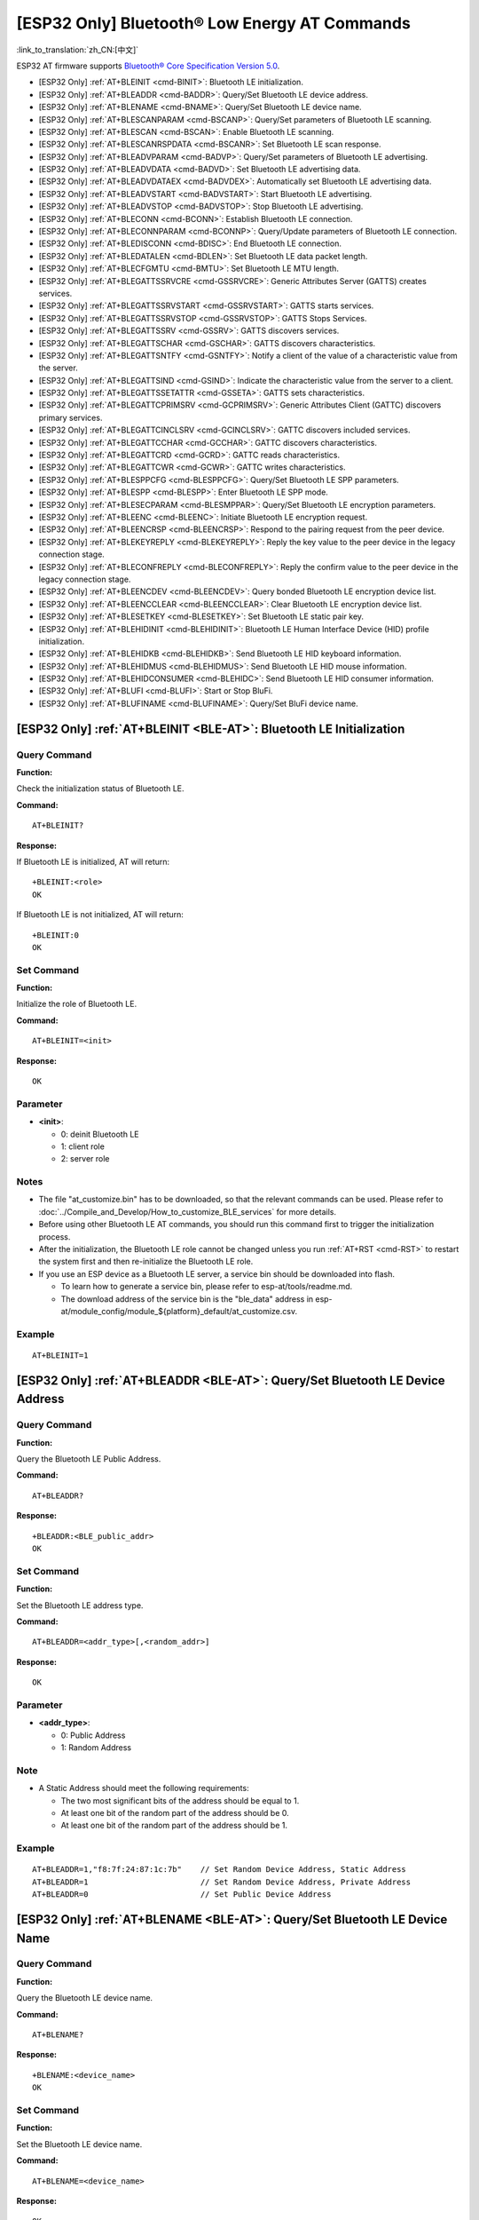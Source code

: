 .. _BLE-AT:

[ESP32 Only] Bluetooth® Low Energy AT Commands
=====================================================

:link_to_translation:`zh_CN:[中文]`

ESP32 AT firmware supports `Bluetooth® Core Specification Version 5.0 <https://www.bluetooth.com/specifications/archived-specifications/>`_.

-  [ESP32 Only] :ref:`AT+BLEINIT <cmd-BINIT>`: Bluetooth LE initialization.
-  [ESP32 Only] :ref:`AT+BLEADDR <cmd-BADDR>`: Query/Set Bluetooth LE device address.
-  [ESP32 Only] :ref:`AT+BLENAME <cmd-BNAME>`: Query/Set Bluetooth LE device name.
-  [ESP32 Only] :ref:`AT+BLESCANPARAM <cmd-BSCANP>`: Query/Set parameters of Bluetooth LE scanning.
-  [ESP32 Only] :ref:`AT+BLESCAN <cmd-BSCAN>`: Enable Bluetooth LE scanning.
-  [ESP32 Only] :ref:`AT+BLESCANRSPDATA <cmd-BSCANR>`: Set Bluetooth LE scan response.
-  [ESP32 Only] :ref:`AT+BLEADVPARAM <cmd-BADVP>`: Query/Set parameters of Bluetooth LE advertising.
-  [ESP32 Only] :ref:`AT+BLEADVDATA <cmd-BADVD>`: Set Bluetooth LE advertising data.
-  [ESP32 Only] :ref:`AT+BLEADVDATAEX <cmd-BADVDEX>`: Automatically set Bluetooth LE advertising data.
-  [ESP32 Only] :ref:`AT+BLEADVSTART <cmd-BADVSTART>`: Start Bluetooth LE advertising.
-  [ESP32 Only] :ref:`AT+BLEADVSTOP <cmd-BADVSTOP>`: Stop Bluetooth LE advertising.
-  [ESP32 Only] :ref:`AT+BLECONN <cmd-BCONN>`: Establish Bluetooth LE connection.
-  [ESP32 Only] :ref:`AT+BLECONNPARAM <cmd-BCONNP>`: Query/Update parameters of Bluetooth LE connection.
-  [ESP32 Only] :ref:`AT+BLEDISCONN <cmd-BDISC>`: End Bluetooth LE connection.
-  [ESP32 Only] :ref:`AT+BLEDATALEN <cmd-BDLEN>`: Set Bluetooth LE data packet length.
-  [ESP32 Only] :ref:`AT+BLECFGMTU <cmd-BMTU>`: Set Bluetooth LE MTU length.
-  [ESP32 Only] :ref:`AT+BLEGATTSSRVCRE <cmd-GSSRVCRE>`: Generic Attributes Server (GATTS) creates services.
-  [ESP32 Only] :ref:`AT+BLEGATTSSRVSTART <cmd-GSSRVSTART>`: GATTS starts services.
-  [ESP32 Only] :ref:`AT+BLEGATTSSRVSTOP <cmd-GSSRVSTOP>`: GATTS Stops Services.
-  [ESP32 Only] :ref:`AT+BLEGATTSSRV <cmd-GSSRV>`: GATTS discovers services.
-  [ESP32 Only] :ref:`AT+BLEGATTSCHAR <cmd-GSCHAR>`: GATTS discovers characteristics.
-  [ESP32 Only] :ref:`AT+BLEGATTSNTFY <cmd-GSNTFY>`: Notify a client of the value of a characteristic value from the server.
-  [ESP32 Only] :ref:`AT+BLEGATTSIND <cmd-GSIND>`: Indicate the characteristic value from the server to a client.
-  [ESP32 Only] :ref:`AT+BLEGATTSSETATTR <cmd-GSSETA>`: GATTS sets characteristics.
-  [ESP32 Only] :ref:`AT+BLEGATTCPRIMSRV <cmd-GCPRIMSRV>`: Generic Attributes Client (GATTC) discovers primary services.
-  [ESP32 Only] :ref:`AT+BLEGATTCINCLSRV <cmd-GCINCLSRV>`: GATTC discovers included services.
-  [ESP32 Only] :ref:`AT+BLEGATTCCHAR <cmd-GCCHAR>`: GATTC discovers characteristics.
-  [ESP32 Only] :ref:`AT+BLEGATTCRD <cmd-GCRD>`: GATTC reads characteristics.
-  [ESP32 Only] :ref:`AT+BLEGATTCWR <cmd-GCWR>`: GATTC writes characteristics.
-  [ESP32 Only] :ref:`AT+BLESPPCFG <cmd-BLESPPCFG>`: Query/Set Bluetooth LE SPP parameters.
-  [ESP32 Only] :ref:`AT+BLESPP <cmd-BLESPP>`: Enter Bluetooth LE SPP mode.
-  [ESP32 Only] :ref:`AT+BLESECPARAM <cmd-BLESMPPAR>`: Query/Set Bluetooth LE encryption parameters.
-  [ESP32 Only] :ref:`AT+BLEENC <cmd-BLEENC>`: Initiate Bluetooth LE encryption request.
-  [ESP32 Only] :ref:`AT+BLEENCRSP <cmd-BLEENCRSP>`: Respond to the pairing request from the peer device.
-  [ESP32 Only] :ref:`AT+BLEKEYREPLY <cmd-BLEKEYREPLY>`: Reply the key value to the peer device in the legacy connection stage.
-  [ESP32 Only] :ref:`AT+BLECONFREPLY <cmd-BLECONFREPLY>`: Reply the confirm value to the peer device in the legacy connection stage.
-  [ESP32 Only] :ref:`AT+BLEENCDEV <cmd-BLEENCDEV>`: Query bonded Bluetooth LE encryption device list.
-  [ESP32 Only] :ref:`AT+BLEENCCLEAR <cmd-BLEENCCLEAR>`: Clear Bluetooth LE encryption device list.
-  [ESP32 Only] :ref:`AT+BLESETKEY <cmd-BLESETKEY>`: Set Bluetooth LE static pair key.
-  [ESP32 Only] :ref:`AT+BLEHIDINIT <cmd-BLEHIDINIT>`: Bluetooth LE Human Interface Device (HID) profile initialization.
-  [ESP32 Only] :ref:`AT+BLEHIDKB <cmd-BLEHIDKB>`: Send Bluetooth LE HID keyboard information.
-  [ESP32 Only] :ref:`AT+BLEHIDMUS <cmd-BLEHIDMUS>`: Send Bluetooth LE HID mouse information.
-  [ESP32 Only] :ref:`AT+BLEHIDCONSUMER <cmd-BLEHIDC>`: Send Bluetooth LE HID consumer information.
-  [ESP32 Only] :ref:`AT+BLUFI <cmd-BLUFI>`: Start or Stop BluFi.
-  [ESP32 Only] :ref:`AT+BLUFINAME <cmd-BLUFINAME>`: Query/Set BluFi device name.

.. _cmd-BINIT:

[ESP32 Only] :ref:`AT+BLEINIT <BLE-AT>`: Bluetooth LE Initialization
----------------------------------------------------------------------------

Query Command
^^^^^^^^^^^^^

**Function:**

Check the initialization status of Bluetooth LE.

**Command:**

::

    AT+BLEINIT?

**Response:**

If Bluetooth LE is initialized, AT will return:

::

    +BLEINIT:<role>
    OK

If Bluetooth LE is not initialized, AT will return:

::

    +BLEINIT:0
    OK

Set Command
^^^^^^^^^^^

**Function:**

Initialize the role of Bluetooth LE.

**Command:**

::

    AT+BLEINIT=<init>

**Response:**

::

    OK

Parameter
^^^^^^^^^^

-  **<init>**:

   -  0: deinit Bluetooth LE
   -  1: client role
   -  2: server role

Notes
^^^^^

-  The file "at_customize.bin" has to be downloaded, so that the relevant commands can be used. Please refer to :doc:`../Compile_and_Develop/How_to_customize_BLE_services` for more details.
-  Before using other Bluetooth LE AT commands, you should run this command first to trigger the initialization process.
-  After the initialization, the Bluetooth LE role cannot be changed unless you run :ref:`AT+RST <cmd-RST>` to restart the system first and then re-initialize the Bluetooth LE role.
-  If you use an ESP device as a Bluetooth LE server, a service bin should be downloaded into flash.

   -  To learn how to generate a service bin, please refer to esp-at/tools/readme.md.
   -  The download address of the service bin is the "ble_data" address in esp-at/module_config/module_${platform}_default/at_customize.csv.

Example
^^^^^^^^

::

    AT+BLEINIT=1

.. _cmd-BADDR:

[ESP32 Only] :ref:`AT+BLEADDR <BLE-AT>`: Query/Set Bluetooth LE Device Address
-------------------------------------------------------------------------------------

Query Command
^^^^^^^^^^^^^

**Function:**

Query the Bluetooth LE Public Address.

**Command:**

::

    AT+BLEADDR?

**Response:**

::

    +BLEADDR:<BLE_public_addr>
    OK

Set Command
^^^^^^^^^^^

**Function:**

Set the Bluetooth LE address type.

**Command:**

::

    AT+BLEADDR=<addr_type>[,<random_addr>]

**Response:**

::

    OK

Parameter
^^^^^^^^^^

-  **<addr_type>**:

   -  0: Public Address
   -  1: Random Address

Note
^^^^^

-  A Static Address should meet the following requirements:

   -  The two most significant bits of the address should be equal to 1.
   -  At least one bit of the random part of the address should be 0.
   -  At least one bit of the random part of the address should be 1.

Example
^^^^^^^^

::

    AT+BLEADDR=1,"f8:7f:24:87:1c:7b"    // Set Random Device Address, Static Address
    AT+BLEADDR=1                        // Set Random Device Address, Private Address
    AT+BLEADDR=0                        // Set Public Device Address

.. _cmd-BNAME:

[ESP32 Only] :ref:`AT+BLENAME <BLE-AT>`: Query/Set Bluetooth LE Device Name
----------------------------------------------------------------------------------

Query Command
^^^^^^^^^^^^^

**Function:**

Query the Bluetooth LE device name.

**Command:**

::

    AT+BLENAME?

**Response:**

::

    +BLENAME:<device_name>
    OK

Set Command
^^^^^^^^^^^

**Function:**

Set the Bluetooth LE device name.

**Command:**

::

    AT+BLENAME=<device_name>

**Response:**

::

    OK

Parameter
^^^^^^^^^^

-  **<device_name>**: the Bluetooth LE device name. The maximum length is 32. Default: "BLE_AT".

Note
^^^^^

-  The configuration changes will be saved in the NVS area if :ref:`AT+SYSSTORE=1 <cmd-SYSSTORE>`. 

Example
^^^^^^^^

::

    AT+BLENAME="esp_demo"

.. _cmd-BSCANP:

[ESP32 Only] :ref:`AT+BLESCANPARAM <BLE-AT>`: Query/Set Parameters of Bluetooth LE Scanning
--------------------------------------------------------------------------------------------------

Query Command
^^^^^^^^^^^^^

**Function:**

Query the parameters of Bluetooth LE scanning.

**Command:**

::

    AT+BLESCANPARAM?

**Response:**

::

    +BLESCANPARAM:<scan_type>,<own_addr_type>,<filter_policy>,<scan_interval>,<scan_window>
    OK

Set Command
^^^^^^^^^^^

**Function:**

Set the parameters of Bluetooth LE scanning.

**Command:**

::

    AT+BLESCANPARAM=<scan_type>,<own_addr_type>,<filter_policy>,<scan_interval>,<scan_window>

**Response:**

::

    OK

Parameters
^^^^^^^^^^

-  **<scan_type>**:

   -  0: passive scan
   -  1: active scan

-  **<own_addr_type>**:

   -  0: Public Address
   -  1: Random Address
   -  2: RPA Public Address
   -  3: RPA Random Address

-  **<filter_policy>**:

   -  0: BLE_SCAN_FILTER_ALLOW_ALL
   -  1: BLE_SCAN_FILTER_ALLOW_ONLY_WLST
   -  2: BLE_SCAN_FILTER_ALLOW_UND_RPA_DIR
   -  3: BLE_SCAN_FILTER_ALLOW_WLIST_PRA_DIR

-  **<scan_interval>**: scan interval
-  **<scan_window>**: scan window

Note
^^^^^

-  The parameter ``<scan_window>`` CANNOT be larger than ``<scan_interval>``.

Example
^^^^^^^^

::

    AT+BLEINIT=1   // role: client
    AT+BLESCANPARAM=0,0,0,100,50

.. _cmd-BSCAN:

[ESP32 Only] :ref:`AT+BLESCAN <BLE-AT>`: Enable Bluetooth LE Scanning
----------------------------------------------------------------------------

Set Command
^^^^^^^^^^^

**Function:**

Enable/disable scanning.

**Command:**

::

    AT+BLESCAN=<enable>[,<interval>][,<filter_type>,<filter_param>]

**Response:**

::

    +BLESCAN:<addr>,<rssi>,<adv_data>,<scan_rsp_data>,<addr_type>
    OK

Parameters
^^^^^^^^^^

-  **<enable>**:

   -  1: enable continuous scanning.
   -  0: disable continuous scanning.

-  **[<interval>]**: optional parameter. Unit: second.

   -  If you want to disable the scanning, this parameter should be omitted.
   -  If you want to enable the scanning, set a value for this parameter:

     - When you set it to 0, it means that scanning is continuous.
     - When set it to a value other than 0, for example, ``AT+BLESCAN=1,3``, it means that scanning will last for 3 seconds and then stop automatically. The scanning results will be returned.

-  **[<filter_type>]**: filtering option.

   -  1: "MAC".
   -  2: "NAME".

-  **<filter_param>**: filtering parameter showing the remote device MAC address or remote device name.
-  **<addr>**: Bluetooth LE address.
-  **<rssi>**: signal strength.
-  **<adv_data>**: advertising data.
-  **<scan_rsp_data>**: scan response data.
-  **<addr_type>**: the address type of broadcasters.

Notes
^^^^^

-  The response ``OK`` does not necessarily come before the response ``+BLESCAN:<addr>,<rssi>,<adv_data>,<scan_rsp_data>,<addr_type>``. It may be output before ``+BLESCAN:<addr>,<rssi>,<adv_data>,<scan_rsp_data>,<addr_type>`` or after it.

Example
^^^^^^^^

::

    AT+BLEINIT=1    // role: client
    AT+BLESCAN=1    // start scanning
    AT+BLESCAN=0    // stop scanning
    AT+BLESCAN=1,3,1,"24:0A:C4:96:E6:88"  // start scanning, filter type is MAC address
    AT+BLESCAN=1,3,2,"ESP-AT"  // start scanning, filter type is device name

.. _cmd-BSCANR:

[ESP32 Only] :ref:`AT+BLESCANRSPDATA <BLE-AT>`: Set Bluetooth LE Scan Response
-------------------------------------------------------------------------------------

Set Command
^^^^^^^^^^^

**Function:**

Set scan response.

**Command:**

::

    AT+BLESCANRSPDATA=<scan_rsp_data>

**Response:**

::

    OK  

Parameter
^^^^^^^^^^

-  **<scan_rsp_data>**: scan response data is a HEX string. For example, if you want to set the response data to "0x11 0x22 0x33 0x44 0x55", the command should be ``AT+BLESCANRSPDATA="1122334455"``.

Example
^^^^^^^^

::

    AT+BLEINIT=2   // role: server
    AT+BLESCANRSPDATA="1122334455"

.. _cmd-BADVP:

[ESP32 Only] :ref:`AT+BLEADVPARAM <BLE-AT>`: Query/Set Parameters of Bluetooth LE Advertising
----------------------------------------------------------------------------------------------------

Query Command
^^^^^^^^^^^^^

**Function:**

Query the parameters of advertising.

**Command:**

::

    AT+BLEADVPARAM?

**Response:**

::

    +BLEADVPARAM:<adv_int_min>,<adv_int_max>,<adv_type>,<own_addr_type>,<channel_map>,<adv_filter_policy>,<peer_addr_type>,<peer_addr>
    OK

Set Command
^^^^^^^^^^^

**Function:**

Set the parameters of advertising.

**Command:**

::

    AT+BLEADVPARAM=<adv_int_min>,<adv_int_max>, <adv_type>,<own_addr_type>,<channel_map>[,<adv_filter_policy>][,<peer_addr_type>] [,<peer_addr>]

**Response:**

::

    OK

Parameters
^^^^^^^^^^

-  **<adv_int_min>**: minimum advertising interval. It should be less than the value of ``<adv_int_max>``. Range: 0x0020 ~ 0x4000. 
-  **<adv_int_max>**: maximum advertising interval. It should be more than the value of ``<adv_int_min>``. Range: 0x0020 ~ 0x4000. 
-  **<adv_type>**:

   -  0: ADV_TYPE_IND
   -  1: ADV_TYPE_DIRECT_IND_HIGH
   -  2: ADV_TYPE_SCAN_IND
   -  3: ADV_TYPE_NONCONN_IND

-  **<own_addr_type>**: own Bluetooth LE address type.

   -  0: BLE_ADDR_TYPE_PUBLIC
   -  1: BLE_ADDR_TYPE_RANDOM

-  **<channel_map>**: channel of advertising.

   -  1: ADV_CHNL_37
   -  2: ADV_CHNL_38
   -  4: ADV_CHNL_39
   -  7: ADV_CHNL_ALL

-  **[<adv_filter_policy>]**: filter policy of advertising.

   -  0: ADV_FILTER_ALLOW_SCAN_ANY_CON_ANY
   -  1: ADV_FILTER_ALLOW_SCAN_WLST_CON_ANY
   -  2: ADV_FILTER_ALLOW_SCAN_ANY_CON_WLST
   -  3: ADV_FILTER_ALLOW_SCAN_WLST_CON_WLST

-  **[<peer_addr_type>]**: remote Bluetooth LE address type.

   -  0: PUBLIC
   -  1: RANDOM

-  **[<peer_addr>]**: remote Bluetooth LE address.

Example
^^^^^^^^

::

    AT+BLEINIT=2   // role: server
    AT+BLEADVPARAM=50,50,0,0,4,0,0,"12:34:45:78:66:88"

.. _cmd-BADVD:

[ESP32 Only] :ref:`AT+BLEADVDATA <BLE-AT>`: Set Bluetooth LE Advertising Data
------------------------------------------------------------------------------------

Set Command
^^^^^^^^^^^

**Function:**

Set advertising data.

**Command:**

::

    AT+BLEADVDATA=<adv_data>

**Response:**

::

    OK

Parameter
^^^^^^^^^^

-  **<adv_data>**: advertising data in HEX string. For example, to set the advertising data to "0x11 0x22 0x33 0x44 0x55", the command should be ``AT+BLEADVDATA="1122334455"``.

Note
^^^^^

-  If advertising data is preset by command :ref:`AT+BLEADVDATAEX <cmd-BADVDEX>`\=<dev_name>,<uuid>,<manufacturer_data>,<include_power>, it will be overwritten by this command.

Example
^^^^^^^^

::

    AT+BLEINIT=2   // role: server
    AT+BLEADVDATA="1122334455"

.. _cmd-BADVDEX:

[ESP32 Only] :ref:`AT+BLEADVDATAEX <BLE-AT>`: Automatically Set Bluetooth LE Advertising Data
----------------------------------------------------------------------------------------------------

Query Command
^^^^^^^^^^^^^

**Function:**

Query the parameters of advertising data.

**Command:**

::

    AT+BLEADVDATAEX?

**Response:**

::

    +BLEADVDATAEX:<dev_name>,<uuid>,<manufacturer_data>,<include_power>

    OK

Set Command
^^^^^^^^^^^

**Function:**

Set the advertising data and start advertising.

**Command:**

::

    AT+BLEADVDATAEX=<dev_name>,<uuid>,<manufacturer_data>,<include_power>

**Response:**

::

    OK

Parameters
^^^^^^^^^^

-  **<dev_name>**: string parameter showing a device name. For example, if you want to set the device name to "just-test", the command should be ``AT+BLEADVSTARTEX="just-test",<uuid>,<manufacturer_data>,<include_power>``.

-  **<uuid>**: string parameter. For example, if you want to set the UUID to "0xA002", the command should be ``AT+BLEADVSTARTEX=<dev_name>,"A002",<manufacturer_data>,<include_power>``.

-  **<manufacturer_data>**: manufacturer data in HEX string. For example, if you set the manufacturer data to "0x11 0x22 0x33 0x44 0x55", the command should be ``AT+BLEADVSTARTEX=<dev_name>,<uuid>,"1122334455",<include_power>``.

-  **<include_power>**: If you need to include the TX power in the advertising data, you should set the parameter to ``1``. Otherwise, set it to ``0``.

Note
^^^^^

-  If advertising data is preset by command :ref:`AT+BLEADVDATA <cmd-BADVD>`\=<adv_data>, it will be overwritten by this command.

Example
^^^^^^^^

::

    AT+BLEINIT=2   // role: server
    AT+BLEADVDATAEX="ESP-AT","A002","0102030405",1

.. _cmd-BADVSTART:

[ESP32 Only] :ref:`AT+BLEADVSTART <BLE-AT>`: Start Bluetooth LE Advertising
----------------------------------------------------------------------------------

Execute Command
^^^^^^^^^^^^^^^

**Function:**

Start advertising.

**Command:**

::

    AT+BLEADVSTART

**Response:**

::

    OK

Notes
^^^^^

-  If advertising parameters are NOT set by command :ref:`AT+BLEADVPARAM <cmd-BADVP>`\=<adv_parameter>, the default parameters will be used.
-  If advertising data is NOT set by command :ref:`AT+BLEADVDATA <cmd-BADVD>`\=<adv_data>, the advertising playload will be empty.
-  If advertising data is preset by command :ref:`AT+BLEADVDATA <cmd-BADVD>`\=<adv_data>, it will be overwritten by :ref:`AT+BLEADVDATAEX <cmd-BADVDEX>`\=<dev_name>,<uuid>,<manufacturer_data>,<include_power> and vice versa.

Example
^^^^^^^^

::

    AT+BLEINIT=2   // role: server
    AT+BLEADVSTART

.. _cmd-BADVSTOP:

[ESP32 Only] :ref:`AT+BLEADVSTOP <BLE-AT>`: Stop Bluetooth LE Advertising
--------------------------------------------------------------------------------

Execute Command
^^^^^^^^^^^^^^^

**Function:**

Stop advertising.

**Command:**

::

    AT+BLEADVSTOP

**Response:**

::

    OK

Note
^^^^^

-  After the start of advertising, if the Bluetooth LE connection is established successfully, it will stop advertising automatically. In such a case, this command does NOT need to be called.

Example
^^^^^^^^

::

    AT+BLEINIT=2   // role: server
    AT+BLEADVSTART
    AT+BLEADVSTOP

.. _cmd-BCONN:

[ESP32 Only] :ref:`AT+BLECONN <BLE-AT>`: Establish Bluetooth LE Connection
---------------------------------------------------------------------------------

Query Command
^^^^^^^^^^^^^

**Function:**

Query the Bluetooth LE connection.

**Command:**

::

    AT+BLECONN?

**Response:**

::

    +BLECONN:<conn_index>,<remote_address>
    OK

If the connection has not been established, there will be no <conn_index> and <remote_address> in the response.

Set Command
^^^^^^^^^^^

**Function:**

Establish the Bluetooth LE connection.

**Command:**

::

    AT+BLECONN=<conn_index>,<remote_address>[,<addr_type>,<timeout>]

**Response:**

If the connection is established successfully, it will prompt:

::

    +BLECONN:<conn_index>,<remote_address>

    OK

If the connection fails, it will prompt:

::

    +BLECONN:<conn_index>,-1

    ERROR

If the connection fails due to parameters error or other reasons, it will prompt:

::

    ERROR

Parameters
^^^^^^^^^^

-  **<conn_index>**: index of Bluetooth LE connection. Range: [0,2].
-  **<remote_address>**: remote Bluetooth LE address.
-  **[<addr_type>]**: the address type of broadcasters.
-  **[<timeout>]**: the timeout for the connection command. Unit: second. Range: [3,30].

Notes
^^^^^

-  It is recommended to scan devices by running :ref:`AT+BLESCAN <cmd-BSCAN>` before initiating a new connection to ensure that the target device is in the broadcast state.
-  The maximum timeout for connection is 30 seconds.
-  If the Bluetooth LE server is initialized and the connection is established successfully, you can use this command to discover the services in the peer device (GATTC). The following GATTC commands can also be used:

   -  :ref:`AT+BLEGATTCPRIMSRV <cmd-GCPRIMSRV>`
   -  :ref:`AT+BLEGATTCINCLSRV <cmd-GCINCLSRV>`
   -  :ref:`AT+BLEGATTCCHAR <cmd-GCCHAR>`
   -  :ref:`AT+BLEGATTCRD <cmd-GCRD>`
   -  :ref:`AT+BLEGATTCWR <cmd-GCWR>`
   -  :ref:`AT+BLEGATTSIND <cmd-GSIND>`

Example
^^^^^^^^

::

    AT+BLEINIT=1   // role: client
    AT+BLECONN=0,"24:0a:c4:09:34:23",0,10

.. _cmd-BCONNP:

[ESP32 Only] :ref:`AT+BLECONNPARAM <BLE-AT>`: Query/Update Parameters of Bluetooth LE Connection
-------------------------------------------------------------------------------------------------------

Query Command
^^^^^^^^^^^^^

**Function:**

Query the parameters of Bluetooth LE connection.

**Command:**

::

    AT+BLECONNPARAM?

**Response:**

::

    +BLECONNPARAM:<conn_index>,<min_interval>,<max_interval>,<cur_interval>,<latency>,<timeout>
    OK

Set Command
^^^^^^^^^^^

**Function:**

Update the parameters of Bluetooth LE connection.

**Command:**

::

    AT+BLECONNPARAM=<conn_index>,<min_interval>,<max_interval>,<latency>,<timeout>

**Response:**

::

    OK

If the setting fails, it will prompt the message below:

::

    +BLECONNPARAM: <conn_index>,-1

Parameters
^^^^^^^^^^

-  **<conn_index>**: index of Bluetooth LE connection. Range: [0,2].
-  **<min_interval>**: minimum connecting interval. Range: 0x0006 ~ 0x0C80.
-  **<max_interval>**: maximum connecting interval. Range: 0x0006 ~ 0x0C80.
-  **<cur_interval>**: current connecting interval.
-  **<latency>**: latency. Range: 0x0000 ~ 0x01F3.
-  **<timeout>**: timeout. Range: 0x000A ~ 0x0C80.

Note
^^^^^

-  This command only supports the client role when updating its connection parameters. Of course, the connection has to be established first.

Example
^^^^^^^^

::

    AT+BLEINIT=1   // role: client
    AT+BLECONN=0,"24:0a:c4:09:34:23"
    AT+BLECONNPARAM=0,12,14,1,500  

.. _cmd-BDISC:

[ESP32 Only] :ref:`AT+BLEDISCONN <BLE-AT>`: End Bluetooth LE Connection
------------------------------------------------------------------------------

Execute Command
^^^^^^^^^^^^^^^

**Function:**

End the Bluetooth LE connection.

**Command:**

::

    AT+BLEDISCONN=<conn_index>

**Response:**

::

    OK  // The AT+BLEDISCONN command is received.
    +BLEDISCONN:<conn_index>,<remote_address>  // The command is successful. 

Parameters
^^^^^^^^^^

-  **<conn_index>**: index of Bluetooth LE connection. Range: [0,2].
-  **<remote_address>**: remote Bluetooth LE address.

Note
^^^^^

-  Only clients can call this command to terminate the connection.

Example
^^^^^^^^

::

    AT+BLEINIT=1   // role: client
    AT+BLECONN=0,"24:0a:c4:09:34:23"
    AT+BLEDISCONN=0

.. _cmd-BDLEN:

[ESP32 Only] :ref:`AT+BLEDATALEN <BLE-AT>`: Set Bluetooth LE Data Packet Length
---------------------------------------------------------------------------------------

Set Command
^^^^^^^^^^^

**Function:**

Set the length of Bluetooth LE data packet.

**Command:**

::

    AT+BLEDATALEN=<conn_index>,<pkt_data_len>

**Response:**

::

    OK 

Parameters
^^^^^^^^^^

-  **<conn_index>**: index of Bluetooth LE connection. Range: [0,2].
-  **<pkt_data_len>**: data packet's length. Range: 0x001b ~ 0x00fb.

Note
^^^^^

-  The Bluetooth LE connection has to be established first.

Example
^^^^^^^^

::

    AT+BLEINIT=1   // role: client
    AT+BLECONN=0,"24:0a:c4:09:34:23"
    AT+BLEDATALEN=0,30

.. _cmd-BMTU:

[ESP32 Only] :ref:`AT+BLECFGMTU <BLE-AT>`: Set Bluetooth LE MTU Length
-----------------------------------------------------------------------------

Query Command
^^^^^^^^^^^^^

**Function:**

Query the length of the maximum transmission unit (MTU).

**Command:**

::

    AT+BLECFGMTU?

**Response:**

::

    +BLECFGMTU:<conn_index>,<mtu_size>
    OK

Set Command
^^^^^^^^^^^

**Function:**

Set the length of the maximum transmission unit (MTU).

**Command:**

::

    AT+BLECFGMTU=<conn_index>,<mtu_size>

**Response:**

::

    OK  // The command is received.

Parameters
^^^^^^^^^^

-  **<conn_index>**: index of Bluetooth LE connection. Range: [0,2].
-  **<mtu_size>**: MTU length.

Notes
^^^^^

-  Bluetooth LE connection has to be established first.
-  Only the client can call this command to set the length of MTU. 
-  The actual length of MTU needs to be negotiated. The ``OK`` response only indicates an attempt to negotiate the length. The actual length may not be the value you set. Therefore, it is recommended to run command :ref:`AT+BLECFGMTU? <cmd-BMTU>` to query the actual length.

Example
^^^^^^^^

::

    AT+BLEINIT=1   // role: client
    AT+BLECONN=0,"24:0a:c4:09:34:23"
    AT+BLECFGMTU=0,300

.. _cmd-GSSRVCRE:

[ESP32 Only] :ref:`AT+BLEGATTSSRVCRE <BLE-AT>`: GATTS Creates Services
------------------------------------------------------------------------------

Execute Command
^^^^^^^^^^^^^^^

**Function:**

The Generic Attributes Server (GATTS) creates Bluetooth LE services.

**Command:**

::

    AT+BLEGATTSSRVCRE

**Response:**

::

    OK

Notes
^^^^^

-  If you are using an ESP device as a Bluetooth LE server, a service bin should be downloaded into flash in order to provide services.

   -  To learn how to generate a service bin, please refer to esp-at/tools/readme.md.
   -  The download address of the service bin is the "ble_data" address in esp-at/module_config/module_${platform}_default/at_customize.csv.

-  This command should be called immediately to create services, right after the Bluetooth LE server is initialized; If a Bluetooth LE connection is established first, the service creation will fail.
-  If the Bluetooth LE client is initialized, you can use this command to create local services. Some GATTS commands can also be used, such as those to start and stop services, set attribute values, and send notifications/indications. See the list below for the specific commands.

   -  :ref:`AT+BLEGATTSSRVCRE <cmd-GSSRVCRE>` (It is recommended to execute this command before the connection is established)
   -  :ref:`AT+BLEGATTSSRVSTART <cmd-GSSRVSTART>` (It is recommended to execute this command before the connection is established)
   -  :ref:`AT+BLEGATTSSRV <cmd-GSSRV>`
   -  :ref:`AT+BLEGATTSCHAR <cmd-GSCHAR>`
   -  :ref:`AT+BLEGATTSNTFY <cmd-GSNTFY>`
   -  :ref:`AT+BLEGATTSIND <cmd-GSIND>`
   -  :ref:`AT+BLEGATTSSETATTR <cmd-GSSETA>`

Example
^^^^^^^^

::

    AT+BLEINIT=2   // role: server
    AT+BLEGATTSSRVCRE

.. _cmd-GSSRVSTART:

[ESP32 Only] :ref:`AT+BLEGATTSSRVSTART <BLE-AT>`: GATTS Starts Services
------------------------------------------------------------------------------

Execute Command
^^^^^^^^^^^^^^^

**Function:**

GATTS starts all services.

**Command:**

::

    AT+BLEGATTSSRVSTART

Set Command
^^^^^^^^^^^

**Function:**

GATTS starts a specific service.

**Command:**

::

    AT+BLEGATTSSRVSTART=<srv_index>

**Response:**

::

    OK  

Parameter
^^^^^^^^^^

-  **<srv_index>**: service's index starting from 1.

Example
^^^^^^^^

::

    AT+BLEINIT=2   // role: server
    AT+BLEGATTSSRVCRE
    AT+BLEGATTSSRVSTART

.. _cmd-GSSRVSTOP:

[ESP32 Only] :ref:`AT+BLEGATTSSRVSTOP <BLE-AT>`: GATTS Stops Services
-----------------------------------------------------------------------------

Execute Command
^^^^^^^^^^^^^^^

**Function:**

GATTS stops all services.

**Command:**

::

    AT+BLEGATTSSRVSTOP

Set Command
^^^^^^^^^^^

**Function:**

GATTS stops a specific service.

**Command:**

::

    AT+BLEGATTSSRVSTOP=<srv_index>

**Response:**

::

    OK  

Parameter
^^^^^^^^^^

-  **<srv_index>**: service's index starting from 1.

Example
^^^^^^^^

::

    AT+BLEINIT=2   // role: server
    AT+BLEGATTSSRVCRE
    AT+BLEGATTSSRVSTART
    AT+BLEGATTSSRVSTOP

.. _cmd-GSSRV:

[ESP32 Only] :ref:`AT+BLEGATTSSRV <BLE-AT>`: GATTS Discovers Services
-----------------------------------------------------------------------------

Query Command
^^^^^^^^^^^^^

**Function:**

GATTS discovers services.

**Command:**

::

    AT+BLEGATTSSRV?

**Response:**

::

    +BLEGATTSSRV:<srv_index>,<start>,<srv_uuid>,<srv_type>
    OK

Parameters
^^^^^^^^^^

-  **<srv_index>**: service's index starting from 1.
-  **<start>**:

   -  0: the service has not started.
   -  1: the service has already started.

-  **<srv_uuid>**: service's UUID.
-  **<srv_type>**: service's type.

   -  0: not primary service.
   -  1: primary service.

Example
^^^^^^^^

::

    AT+BLEINIT=2   // role: server
    AT+BLEGATTSSRVCRE
    AT+BLEGATTSSRV?

.. _cmd-GSCHAR:

[ESP32 Only] :ref:`AT+BLEGATTSCHAR <BLE-AT>`: GATTS Discovers Characteristics
-------------------------------------------------------------------------------------

Query Command
^^^^^^^^^^^^^

**Function:**

GATTS discovers characteristics.

**Command:**

::

    AT+BLEGATTSCHAR?

**Response:**

The response for a characteristic:

::

    +BLEGATTSCHAR:"char",<srv_index>,<char_index>,<char_uuid>,<char_prop>

The response for a descriptor:

::

    +BLEGATTSCHAR:"desc",<srv_index>,<char_index>,<desc_index> 
    OK

Parameters
^^^^^^^^^^

-  **<srv_index>**: service's index starting from 1.
-  **<char_index>**: characteristic's index starting from 1.
-  **<char_uuid>**: characteristic's UUID.
-  **<char_prop>**: characteristic's properties.
-  **<desc_index>**: descriptor's index.
-  **<desc_uuid>**: descriptor's UUID.

Example
^^^^^^^^

::

    AT+BLEINIT=2   // role: server
    AT+BLEGATTSSRVCRE
    AT+BLEGATTSSRVSTART
    AT+BLEGATTSCHAR?

.. _cmd-GSNTFY:

[ESP32 Only] :ref:`AT+BLEGATTSNTFY <BLE-AT>`: Notify a Client of the Value of a Characteristic Value from the Server
---------------------------------------------------------------------------------------------------------------------------

Set Command
^^^^^^^^^^^

**Function:**

Notify a client of the value of a characteristic value from the server.

**Command:**

::

    AT+BLEGATTSNTFY=<conn_index>,<srv_index>,<char_index>,<length>

**Response:**

::

    >

The symbol ``>`` indicates that AT is ready for receiving serial data, and you can enter data now. When the requirement of data length determined by the parameter <length> is met, the notification starts.

If the data transmission is successful, AT returns:

::

   OK

Parameters
^^^^^^^^^^

-  **<conn_index>**: index of Bluetooth LE connection. Range: [0,2].
-  **<srv_index>**: service's index. It can be fetched with command :ref:`AT+BLEGATTSCHAR? <cmd-GSCHAR>`.
-  **<char_index>**: characteristic's index. It can be fetched with command :ref:`AT+BLEGATTSCHAR? <cmd-GSCHAR>`.
-  **<length>**: data length.

Example
^^^^^^^^

::

    AT+BLEINIT=2      // Role: server.
    AT+BLEGATTSSRVCRE
    AT+BLEGATTSSRVSTART
    AT+BLEADVSTART    // Start advertising. After the client is connected, it must be configured to receive notifications.
    AT+BLEGATTSCHAR?  // Query the characteristics which the client will be notified of.
    // For example, to notify of 4-byte data using the 6th characteristic in the 3rd service, use the following command:
    AT+BLEGATTSNTFY=0,3,6,4 
    // After the symbol ">" shows, enter the 4-byte data, such as "1234". Then the data will be transmitted automatically.

.. _cmd-GSIND:

[ESP32 Only] :ref:`AT+BLEGATTSIND <BLE-AT>`: Indicate the Characteristic Value from the Server to a Client
-----------------------------------------------------------------------------------------------------------------

Set Command
^^^^^^^^^^^

**Function:**
 
Indicate the characteristic value from the server to a client.

**Command:**

::

    AT+BLEGATTSIND=<conn_index>,<srv_index>,<char_index>,<length>

**Response:**

::

    >

The symbol ``>`` indicates that AT is ready for receiving serial data and you can enter data now. When the requirement of data length determined by the parameter <length> is met, the indication starts.

If the data transmission is successful, AT returns:

::

   OK

Parameters
^^^^^^^^^^

-  **<conn_index>**: index of Bluetooth LE connection. Range: [0,2].
-  **<srv_index>**: service's index. It can be fetched with command :ref:`AT+BLEGATTSCHAR? <cmd-GSCHAR>`.
-  **<char_index>**: characteristic's index; it can be fetched with command :ref:`AT+BLEGATTSCHAR? <cmd-GSCHAR>`.
-  **<length>**: data length.

Example
^^^^^^^^

::

    AT+BLEINIT=2      // Role: server
    AT+BLEGATTSSRVCRE
    AT+BLEGATTSSRVSTART
    AT+BLEADVSTART    // Start advertising. After the client is connected, it must be configured to receive indications.
    AT+BLEGATTSCHAR?  // Query the characteristics which the client can receive indications.
    // For example, to indicate 4 bytes of data using the 7th characteristic in the 3rd service, use the following command:
    AT+BLEGATTSIND=0,3,7,4 
    // After the symbol ">" shows, input 4 bytes of data, such as "1234". Then the data will be transmitted automatically.

.. _cmd-GSSETA:

[ESP32 Only] :ref:`AT+BLEGATTSSETATTR <BLE-AT>`: GATTS Sets Characteristics
----------------------------------------------------------------------------------

Set Command
^^^^^^^^^^^

**Function:**

GATTS sets its characteristic (descriptor).

**Command:**

::

    AT+BLEGATTSSETATTR=<srv_index>,<char_index>,[<desc_index>],<length>

**Response:**

::

    >

The symbol ``>`` indicates that AT is ready for receiving serial data and you can enter data now. When the requirement of data length determined by the parameter <length> is met, the setting starts.

If the setting is successful, AT returns:

::

   OK

Parameters
^^^^^^^^^^

-  **<srv_index>**: service's index. It can be fetched with command :ref:`AT+BLEGATTSCHAR? <cmd-GSCHAR>`.
-  **<char_index>**: characteristic's index; it can be fetched with command :ref:`AT+BLEGATTSCHAR? <cmd-GSCHAR>`.
-  **[<desc_index>]**: descriptor's index.

   -  If it is set, this command is used to set the value of the descriptor. 
   -  Otherwise, this command is used to set the value of the characteristic.

-  **<length>**: data length.

Note
^^^^^

-  If the value of ``<length>`` is larger than the maximum length allowed, the setting will fail. The service table is defined in `components/customized_partitions/raw_data/ble_data`.

Example
^^^^^^^^

::

    AT+BLEINIT=2   // Role: server.
    AT+BLEGATTSSRVCRE
    AT+BLEGATTSSRVSTART
    AT+BLEGATTSCHAR? 
    // For example, to set 1 byte of data of the 1st characteristic in the 1st service, use the following command:
    AT+BLEGATTSSETATTR=1,1,,1
    // After the symbol ">" shows, input 1 byte of data, such as "8". Then the setting starts.

.. _cmd-GCPRIMSRV:

[ESP32 Only] :ref:`AT+BLEGATTCPRIMSRV <BLE-AT>`: GATTC Discovers Primary Services
----------------------------------------------------------------------------------------

Query Command
^^^^^^^^^^^^^

**Function:**

Generic Attributes Client (GATTC) discovers primary services.

**Command:**

::

    AT+BLEGATTCPRIMSRV=<conn_index>

**Response:**

::

    +BLEGATTCPRIMSRV:<conn_index>,<srv_index>,<srv_uuid>,<srv_type>
    OK

Parameters
^^^^^^^^^^

-  **<conn_index>**: index of Bluetooth LE connection. Range: [0,2].
-  **<srv_index>**: service's index starting from 1.
-  **<srv_uuid>**: service's UUID.
-  **<srv_type>**: service's type.

   -  0: not primary service.
   -  1: primary service.

Note
^^^^^

-  The Bluetooth LE connection has to be established first.

Example
^^^^^^^^

::

    AT+BLEINIT=1   // role: client
    AT+BLECONN=0,"24:12:5f:9d:91:98"
    AT+BLEGATTCPRIMSRV=0

.. _cmd-GCINCLSRV:

[ESP32 Only] :ref:`AT+BLEGATTCINCLSRV <BLE-AT>`: GATTC Discovers Included Services
-----------------------------------------------------------------------------------------

Set Command
^^^^^^^^^^^

**Function:**

GATTC discovers included services.

**Command:**

::

    AT+BLEGATTCINCLSRV=<conn_index>,<srv_index>

**Response:**

::

    +BLEGATTCINCLSRV:<conn_index>,<srv_index>,<srv_uuid>,<srv_type>,<included_srv_uuid>,<included_srv_type>
    OK

Parameters
^^^^^^^^^^

-  **<conn_index>**: index of Bluetooth LE connection. Range: [0,2].
-  **<srv_index>**: service's index. It can be fetched with command :ref:`AT+BLEGATTCPRIMSRV <cmd-GCPRIMSRV>`\=<conn_index>.
-  **<srv_uuid>**: service's UUID.
-  **<srv_type>**: service's type.

   -  0: not primary service.
   -  1: primary service.

-  **<included_srv_uuid>**: included service's UUID.
-  **<included_srv_type>**: included service's type.

   -  0: not primary service.
   -  1: primary service.

Note
^^^^^

-  The Bluetooth LE connection has to be established first.

Example
^^^^^^^^

::

    AT+BLEINIT=1   // role: client
    AT+BLECONN=0,"24:12:5f:9d:91:98"
    AT+BLEGATTCPRIMSRV=0
    AT+BLEGATTCINCLSRV=0,1  // set a specific index according to the result of the previous command

.. _cmd-GCCHAR:

[ESP32 Only] :ref:`AT+BLEGATTCCHAR <BLE-AT>`: GATTC Discovers Characteristics
------------------------------------------------------------------------------------

Set Command
^^^^^^^^^^^

**Function:**

GATTC discovers characteristics.

**Command:**

::

    AT+BLEGATTCCHAR=<conn_index>,<srv_index>

**Response:**

The response for a characteristic:

::

    +BLEGATTCCHAR:"char",<conn_index>,<srv_index>,<char_index>,<char_uuid>,<char_prop>

The response for a descriptor:

::

    +BLEGATTCCHAR:"desc",<conn_index>,<srv_index>,<char_index>,<desc_index>,<desc_uuid> 
    OK

Parameters
^^^^^^^^^^

-  **<conn_index>**: index of Bluetooth LE connection. Range: [0,2].
-  **<srv_index>**: service's index. It can be fetched with command :ref:`AT+BLEGATTCPRIMSRV <cmd-GCPRIMSRV>`\=<conn_index>.
-  **<char_index>**: characteristic's index starting from 1.
-  **<char_uuid>**: characteristic's UUID.
-  **<char_prop>**: characteristic's properties.
-  **<desc_index>**: descriptor's index.
-  **<desc_uuid>**: descriptor's UUID.

Note
^^^^^

-  The Bluetooth LE connection has to be established first.

Example
^^^^^^^^

::

    AT+BLEINIT=1   // role: client
    AT+BLECONN=0,"24:12:5f:9d:91:98"
    AT+BLEGATTCPRIMSRV=0
    AT+BLEGATTCCHAR=0,1 // set a specific index according to the result of the previous command

.. _cmd-GCRD:

[ESP32 Only] :ref:`AT+BLEGATTCRD <BLE-AT>`: GATTC Reads Characteristics
------------------------------------------------------------------------------

Set Command
^^^^^^^^^^^

**Function:**

GATTC reads a characteristic or descriptor.

**Command:**

::

    AT+BLEGATTCRD=<conn_index>,<srv_index>,<char_index>[,<desc_index>]

**Response:**

::

    +BLEGATTCRD:<conn_index>,<len>,<value>
    OK

Parameters
^^^^^^^^^^^

-  **<conn_index>**: index of Bluetooth LE connection. Range: [0,2].
-  **<srv_index>**: service's index. It can be fetched with command :ref:`AT+BLEGATTCPRIMSRV <cmd-GCPRIMSRV>`\=<conn_index>.
-  **<char_index>**: characteristic's index; it can be fetched with command :ref:`AT+BLEGATTCCHAR <cmd-GCCHAR>`\=<conn_index>,<srv_index>.
-  **[<desc_index>]**: descriptor's index.

   -  If it is set, the value of the target descriptor will be read.
   -  if it is not set, the value of the target characteristic will be read.

-  **<len>**: data length.
-  **<char_value>**: characteristic's value. HEX string is read by command :ref:`AT+BLEGATTCRD <cmd-GCRD>`\=<conn_index>,<srv_index>,<char_index>. For example, if the response is ``+BLEGATTCRD:1,30``, it means that the value length is 1, and the content is "0x30".
-  **[<desc_value>]**: descriptor's value. HEX string is read by command :ref:`AT+BLEGATTCRD <cmd-GCRD>`\=<conn_index>,<srv_index>,<char_index>,<desc_index>. For example, if the response is ``+BLEGATTCRD:4,30313233``, it means that the value length is 4, and the content is "0x30 0x31 0x32 0x33".

Notes
^^^^^

-  The Bluetooth LE connection has to be established first.
-  If the target characteristic cannot be read, it will return "ERROR".

Example
^^^^^^^^

::

    AT+BLEINIT=1   // Role: client.
    AT+BLECONN=0,"24:12:5f:9d:91:98"
    AT+BLEGATTCPRIMSRV=0
    AT+BLEGATTCCHAR=0,3 // Set a specific index according to the result of the previous command.
    // For example, to read 1st descriptor of the 2nd characteristic in the 3rd service, use the following command:
    AT+BLEGATTCRD=0,3,2,1

.. _cmd-GCWR:

[ESP32 Only] :ref:`AT+BLEGATTCWR <BLE-AT>`: GATTC Writes Characteristics
-------------------------------------------------------------------------------

Set Command
^^^^^^^^^^^

**Function:**

GATTC writes characteristics or descriptors.

**Command:**

::

    AT+BLEGATTCWR=<conn_index>,<srv_index>,<char_index>[,<desc_index>],<length>

**Response:**

::

    >

The symbol ``>`` indicates that AT is ready for receiving serial data and you can enter data now. When the requirement of data length determined by the parameter <length> is met, the writing starts.

If the setting is successful, AT returns:

::

   OK

Parameters
^^^^^^^^^^

-  **<conn_index>**: index of Bluetooth LE connection. Range: [0,2].
-  **<srv_index>**: service's index. It can be fetched with command :ref:`AT+BLEGATTCPRIMSRV <cmd-GCPRIMSRV>`\=<conn_index>.
-  **<char_index>**: characteristic's index; it can be fetched with command :ref:`AT+BLEGATTCCHAR <cmd-GCCHAR>`\=<conn_index>,<srv_index>.
-  **[<desc_index>]**: descriptor's index.

   -  If it is set, the value of the target descriptor will be written.
   -  If it is not set, the value of the target characteristic will be written.

-  **<length>**: data length.

Notes
^^^^^

-  The Bluetooth LE connection has to be established first.
-  If the target characteristic cannot be written, it will return "ERROR".

Example
^^^^^^^^

::

    AT+BLEINIT=1   // Role: client.
    AT+BLECONN=0,"24:12:5f:9d:91:98"
    AT+BLEGATTCPRIMSRV=0
    AT+BLEGATTCCHAR=0,3 // Set a specific index according to the result of the previous command.
    // For example, to write 6 bytes of data to the 4th characteristic in the 3rd service, use the following command:
    AT+BLEGATTCWR=0,3,4,,6 
    // After the symbol ">" shows, input 6 bytes of data, such as "123456". Then the writing starts.

.. _cmd-BLESPPCFG:

[ESP32 Only] :ref:`AT+BLESPPCFG <BLE-AT>`: Query/Set Bluetooth LE SPP Parameters
---------------------------------------------------------------------------------------

Query Command
^^^^^^^^^^^^^

**Function:**

Query the parameters of Bluetooth LE Serial Port Profile (SPP).

**Command:**

::

    AT+BLESPPCFG?

**Response:**

::

    +BLESPPCFG:<tx_service_index>,<tx_char_index>,<rx_service_index>,<rx_char_index>
    OK

Set Command
^^^^^^^^^^^

**Function:**

Set or reset the parameters of Bluetooth LE SPP.

**Command:**

::

    AT+BLESPPCFG=<cfg_enable>[,<tx_service_index>,<tx_char_index>,<rx_service_index>,<rx_char_index>]

**Response:**

::

    OK

Parameters
^^^^^^^^^^

-  **<cfg_enable>**:

   -  0: all the SPP parameters will be reset, and the following four parameters don't need input.
   -  1: you should input the following four parameters.

-  **<tx_service_index>**: tx service's index. It can be fetched with command :ref:`AT+BLEGATTCPRIMSRV <cmd-GCPRIMSRV>`\=<conn_index> and :ref:`AT+BLEGATTSSRV? <cmd-GSSRV>`.
-  **<tx_char_index>**: tx characteristic's index. It can be fetched with command :ref:`AT+BLEGATTCCHAR <cmd-GCCHAR>`\=<conn_index>,<srv_index> and :ref:`AT+BLEGATTSCHAR? <cmd-GSCHAR>`.
-  **<rx_service_index>**: rx service's index. It can be fetched with command :ref:`AT+BLEGATTCPRIMSRV <cmd-GCPRIMSRV>`\=<conn_index> and :ref:`AT+BLEGATTSSRV? <cmd-GSSRV>`.
-  **<rx_char_index>**: rx characteristic's index. It can be fetched with command :ref:`AT+BLEGATTCCHAR <cmd-GCCHAR>`\=<conn_index>,<srv_index> and :ref:`AT+BLEGATTSCHAR? <cmd-GSCHAR>`.

Notes
^^^^^

-  In Bluetooth LE client, the property of tx characteristic must be ``write with response`` or ``write without response``, and the property of rx characteristic must be ``indicate`` or ``notify``.
-  In Bluetooth LE server, the property of tx characteristic must be ``indicate`` or ``notify``, and the property of rx characteristic must be ``write with response`` or ``write without response``.

Example
^^^^^^^^

::

    AT+BLESPPCFG=0          // reset Bluetooth LE SPP parameters
    AT+BLESPPCFG=1,3,5,3,7  // set Bluetooth LE SPP parameters
    AT+BLESPPCFG?           // query Bluetooth LE SPP parameters 

.. _cmd-BLESPP:

[ESP32 Only] :ref:`AT+BLESPP <BLE-AT>`: Enter Bluetooth LE SPP Mode
---------------------------------------------------------------------------

Execute Command
^^^^^^^^^^^^^^^

**Function:**

Enter Bluetooth LE SPP mode.

**Command:**

::

    AT+BLESPP

**Response:**

::

    OK

    >

This response indicates that AT has entered Bluetooth LE SPP mode and can send and receive data.

If the Bluetooth LE SPP status is wrong ( Notifications are not enabled at the opposite end after the Bluetooth LE connection is established ), the system returns:

::

    ERROR

Notes
^^^^^

-  During the SPP transmission, AT will not prompt any exit the Bluetooth LE SPP passthrough mode information unless Bit0 of :ref:`AT+SYSMSG <cmd-SYSMSG>` is 1.
-  During the SPP transmission, AT will not prompt any connection status changes unless Bit2 of :ref:`AT+SYSMSG <cmd-SYSMSG>` is 1.
-  When the packet which only contains +++ is received, the device returns to normal command mode. Please wait for at least one second before sending the next AT command.

Example
^^^^^^^^

::

    AT+BLESPP   // enter Bluetooth LE SPP mode

.. _cmd-BLESMPPAR:

[ESP32 Only] :ref:`AT+BLESECPARAM <BLE-AT>`: Query/Set Bluetooth LE Encryption Parameters
------------------------------------------------------------------------------------------------

Query Command
^^^^^^^^^^^^^

**Function:**

Query the parameters of Bluetooth LE SMP.

**Command:**

::

    AT+BLESECPARAM?

**Response:**

::

    +BLESECPARAM:<auth_req>,<iocap>,<key_size>,<init_key>,<rsp_key>,<auth_option>
    OK

Set Command
^^^^^^^^^^^

**Function:**

Set the parameters of Bluetooth LE SMP.

**Command:**

::

    AT+BLESECPARAM=<auth_req>,<iocap>,<key_size>,<init_key>,<rsp_key>[,<auth_option>]

**Response:**

::

    OK

Parameters
^^^^^^^^^^

-  **<auth_req>**: authentication request.

   -  0: NO_BOND
   -  1: BOND
   -  4: MITM
   -  8: SC_ONLY
   -  9: SC_BOND
   -  12: SC_MITM
   -  13: SC_MITM_BOND

-  **<iocap>**: input and output capability.

   -  0: DisplayOnly
   -  1: DisplayYesNo
   -  2: KeyboardOnly
   -  3: NoInputNoOutput
   -  4: Keyboard display

-  **<key_size>**: key length. Range: 7 ~ 16 bytes.
-  **<init_key>**: initial key represented in bit combinations.
-  **<rsp_key>**: response key represented in bit combinations.
-  **<auth_option>**: authentication option of security.

   -  0: Select the security level automatically.
   -  1: If it cannot follow the preset security level, the connection will disconnect.

Note
^^^^^

-  The bit pattern for parameters ``<init_key>`` and ``<rsp_key>`` is:

   -  Bit0: Used to exchange the encryption key in the init key & response key.
   -  Bit1: Used to exchange the IRK key in the init key & response key.
   -  Bit2: Used to exchange the CSRK key in the init key & response key.
   -  Bit3: Used to exchange the link key (only used in the Bluetooth LE & BR/EDR coexist mode) in the init key & response key.

Example
^^^^^^^^

::

    AT+BLESECPARAM=1,4,16,3,3,0

.. _cmd-BLEENC:

[ESP32 Only] :ref:`AT+BLEENC <BLE-AT>`: Initiate Bluetooth LE Encryption Request
---------------------------------------------------------------------------------------

Set Command
^^^^^^^^^^^

**Function:**

Start a pairing request

**Command:**

::

    AT+BLEENC=<conn_index>,<sec_act>

**Response:**

::

    OK

Parameters
^^^^^^^^^^

-  **<conn_index>**: index of Bluetooth LE connection. Range: [0,2].
-  **<sec_act>**:

   -  0: SEC_NONE
   -  1: SEC_ENCRYPT
   -  2: SEC_ENCRYPT_NO_MITM
   -  3: SEC_ENCRYPT_MITM

Note
^^^^^

-  Before running this command, please set the security parameters and connection with remote devices.

Example
^^^^^^^^

::

    AT+BLESECPARAM=1,4,16,3,3
    AT+BLEENC=0,3

.. _cmd-BLEENCRSP:

[ESP32 Only] :ref:`AT+BLEENCRSP <BLE-AT>`: Respond to the Pairing Request from the Peer Device
-----------------------------------------------------------------------------------------------------

Set Command
^^^^^^^^^^^

**Function:**

Respond to the pairing request from the peer device.

**Command:**

::

    AT+BLEENCRSP=<conn_index>,<accept>

**Response:**

::

    OK

Parameters
^^^^^^^^^^

-  **<conn_index>**: index of Bluetooth LE connection. Range: [0,2].
-  **<accept>**:

   -  0: reject
   -  1: accept

Note
^^^^^

-  After running this command, AT will output the pairing result at the end of the pairing process.

::

    +BLEAUTHCMPL:<conn_index>,<enc_result>

-  **<conn_index>**: index of Bluetooth LE connection. Range: [0,2].
-  **<enc_result>**:

   - 0: encryption succeeded
   - 1: encryption failed

Example
^^^^^^^^

::

    AT+BLEENCRSP=0,1

.. _cmd-BLEKEYREPLY:

[ESP32 Only] :ref:`AT+BLEKEYREPLY <BLE-AT>`: Reply the Key Value to the Peer Device in the Legacy Connection Stage
-------------------------------------------------------------------------------------------------------------------------

Set Command
^^^^^^^^^^^

**Function:**

Reply a pairing key.

**Command:**

::

    AT+BLEKEYREPLY=<conn_index>,<key>

**Response:**

::

    OK

Parameters
^^^^^^^^^^

-  **<conn_index>**: index of Bluetooth LE connection. Range: [0,2].
-  **<key>**: pairing key.

Example
^^^^^^^^

::

    AT+BLEKEYREPLY=0,649784

.. _cmd-BLECONFREPLY:

[ESP32 Only] :ref:`AT+BLECONFREPLY <BLE-AT>`: Reply the Confirm Value to the Peer Device in the Legacy Connection Stage
------------------------------------------------------------------------------------------------------------------------------

Set Command
^^^^^^^^^^^

**Function:**

Reply a pairing result.

**Command:**

::

    AT+BLECONFREPLY=<conn_index>,<confirm>

**Response:**

::

    OK

Parameters
^^^^^^^^^^

-  **<conn_index>**: index of Bluetooth LE connection. Range: [0,2].
-  **<confirm>**:

   -  0: No
   -  1: Yes

Example
^^^^^^^^

::

    AT+BLECONFREPLY=0,1

.. _cmd-BLEENCDEV:

[ESP32 Only] :ref:`AT+BLEENCDEV <BLE-AT>`: Query Bonded Bluetooth LE Encryption Device List
--------------------------------------------------------------------------------------------------

Query Command
^^^^^^^^^^^^^

**Function:**

Query bonded Bluetooth LE encryption device list.

**Command:**

::

    AT+BLEENCDEV?

**Response:**

::

    +BLEENCDEV:<enc_dev_index>,<mac_address>
    OK

Parameters
^^^^^^^^^^

-  **<enc_dev_index>**: index of the bonded devices.
-  **<mac_address>**: MAC address.

Example
^^^^^^^^

::

    AT+BLEENCDEV?

.. _cmd-BLEENCCLEAR:

[ESP32 Only] :ref:`AT+BLEENCCLEAR <BLE-AT>`: Clear Bluetooth LE Encryption Device List
---------------------------------------------------------------------------------------------

Set Command
^^^^^^^^^^^

**Function:**

Remove a device from the security database list with a specific index.

**Command:**

::

    AT+BLEENCCLEAR=<enc_dev_index>

**Response:**

::

    OK

Execute Command
^^^^^^^^^^^^^^^

**Function:**

Remove all devices from the security database.

**Command:**

::

    AT+BLEENCCLEAR

**Response:**

::

    OK

Parameter
^^^^^^^^^^

-  **<enc_dev_index>**: index of the bonded devices.

Example
^^^^^^^^

::

    AT+BLEENCCLEAR

.. _cmd-BLESETKEY:

[ESP32 Only] :ref:`AT+BLESETKEY <BLE-AT>`: Set Bluetooth LE Static Pair Key
----------------------------------------------------------------------------------

Query Command
^^^^^^^^^^^^^

**Function:**

Query the Bluetooth LE static pair key. If it is not set, AT will return -1.

**Command:**

::

    AT+BLESETKEY?

**Response:**

::

    +BLESETKEY:<static_key>
    OK

Set Command
^^^^^^^^^^^

**Function:**

Set a Bluetooth LE static pair key for all Bluetooth LE connections.

**Command:**

::

    AT+BLESETKEY=<static_key>

**Response:**

::

    OK

Parameter
^^^^^^^^^^

-  **<static_key>**: static Bluetooth LE pair key.

Example
^^^^^^^^

::

    AT+BLESETKEY=123456

.. _cmd-BLEHIDINIT:

[ESP32 Only] :ref:`AT+BLEHIDINIT <BLE-AT>`: Bluetooth LE HID Profile Initialization
-------------------------------------------------------------------------------------------

Query Command
^^^^^^^^^^^^^

**Function:**

Query the initialization status of Bluetooth LE HID profile.

**Command:**

::

    AT+BLEHIDINIT?

**Response:**

If Bluetooth LE HID device profile is not initialized, AT will return:

::

    +BLEHIDINIT:0
    OK

If Bluetooth LE HID device profile is initialized, AT will return:

::

    +BLEHIDINIT:1
    OK

Set Command
^^^^^^^^^^^

**Function:**

Initialize the Bluetooth LE HID profile.

**Command:**

::

    AT+BLEHIDINIT=<init>

**Response:**

::

    OK

Parameter
^^^^^^^^^^

-  **<init>**:

   -  0: deinit Bluetooth LE HID profile
   -  1: init Bluetooth LE HID profile

Note
^^^^^

-  The Bluetooth LE HID command cannot be used at the same time with general GATT/GAP commands.

Example
^^^^^^^^

::

    AT+BLEHIDINIT=1 

.. _cmd-BLEHIDKB:

[ESP32 Only] :ref:`AT+BLEHIDKB <BLE-AT>`: Send Bluetooth LE HID Keyboard Information
-------------------------------------------------------------------------------------------

Set Command
^^^^^^^^^^^

**Function:**

Send keyboard information.

**Command:**

::

    AT+BLEHIDKB=<Modifier_keys>,<key_1>,<key_2>,<key_3>,<key_4>,<key_5>,<key_6>

**Response:**

::

    OK

Parameters
^^^^^^^^^^

-  **<Modifier_keys>**: modifier keys mask
-  **<key_1>**: key code 1
-  **<key_2>**: key code 2
-  **<key_3>**: key code 3
-  **<key_4>**: key code 4
-  **<key_5>**: key code 5
-  **<key_6>**: key code 6

Note
^^^^

- For more information about key codes, please refer to the chapter Keyboard/Keypad Page of `Universal Serial Bus HID Usage Tables <https://www.usb.org/sites/default/files/documents/hut1_12v2.pdf>`_.

Example
^^^^^^^^

::

    AT+BLEHIDKB=0,4,0,0,0,0,0   // input the string "a"

.. _cmd-BLEHIDMUS:

[ESP32 Only] :ref:`AT+BLEHIDMUS <BLE-AT>`: Send Bluetooth LE HID Mouse Information
------------------------------------------------------------------------------------------

Set Command
^^^^^^^^^^^

**Function:**

Send mouse information.

**Command:**

::

    AT+BLEHIDMUS=<buttons>,<X_displacement>,<Y_displacement>,<wheel>

**Response:**

::

    OK

Parameters
^^^^^^^^^^

-  **<buttons>**: mouse button
-  **<X_displacement>**: X displacement
-  **<Y_displacement>**: Y displacement
-  **<wheel>**: wheel

Example
^^^^^^^^

::

    AT+BLEHIDMUS=0,10,10,0

.. _cmd-BLEHIDC:

[ESP32 Only] :ref:`AT+BLEHIDCONSUMER <BLE-AT>`: Send Bluetooth LE HID Consumer Information
--------------------------------------------------------------------------------------------------

Set Command
^^^^^^^^^^^

**Function:**

Send consumer information.

**Command:**

::

    AT+BLEHIDCONSUMER=<consumer_usage_id>

**Response:**

::

    OK

Parameter
^^^^^^^^^^

-  **<consumer_usage_id>**: consumer ID, such as power, reset, help, volume and so on. See chapter Consumer Page (0x0C) of `HID Usage Tables for Universal Serial Bus (USB) <https://usb.org/sites/default/files/hut1_21_0.pdf>`_ for more information.

Example
^^^^^^^^

::

    AT+BLEHIDCONSUMER=233   // volume up

.. _cmd-BLUFI:

[ESP32 Only] :ref:`AT+BLUFI <BLE-AT>`: Start or Stop BluFi
-----------------------------------------------------------------

Query Command
^^^^^^^^^^^^^

**Function:**

Query the status of BluFi.

**Command:**

::

    AT+BLUFI?

**Response:**

If BluFi is not started, it will return:

::

    +BLUFI:0
    OK

If BluFi is started, it will return:

::

    +BLUFI:1
    OK

Set Command
^^^^^^^^^^^

**Function:**

Start or stop BluFi.

**Command:**

::

    AT+BLUFI=<option>[,<auth floor>]

**Response:**

::

    OK

Parameter
^^^^^^^^^^

-  **<option>**:

   -  0: stop BluFi
   -  1: start BluFi

-  **<auth floor>**: Wi-Fi authentication mode floor. ESP-AT will not connect to the AP whose authmode is lower than this floor.

   -  0: OPEN (Default)
   -  1: WEP
   -  2: WPA_PSK
   -  3: WPA2_PSK
   -  4: WPA_WPA2_PSK
   -  5: WPA2_ENTERPRISE
   -  6: WPA3_PSK
   -  7: WPA2_WPA3_PSK

Example
^^^^^^^^

::

    AT+BLUFI=1

.. _cmd-BLUFINAME:

[ESP32 Only] :ref:`AT+BLUFINAME <BLE-AT>`: Query/Set BluFi Device Name
------------------------------------------------------------------------------

Query Command
^^^^^^^^^^^^^

**Function:**

Query the BluFi name.

**Command:**

::

    AT+BLUFINAME?

**Response:**

::

    +BLUFINAME:<device_name>
    OK

Set Command
^^^^^^^^^^^

**Function:**

Set the BluFi device name.

**Command:**

::

    AT+BLUFINAME=<device_name>

**Response:**

::

    OK

Parameter
^^^^^^^^^^

-  **<device_name>**: the name of BluFi device.

Notes
^^^^^

-  If you need to set BluFi name, please set it before command :ref:`AT+BLUFI=1 <cmd-BLUFI>`. Otherwise, it will use the default name ``BLUFI_DEVICE``.
-  The maximum length of BluFi name is 29 bytes.

Example
^^^^^^^^

::

    AT+BLUFINAME="BLUFI_DEV"
    AT+BLUFINAME?